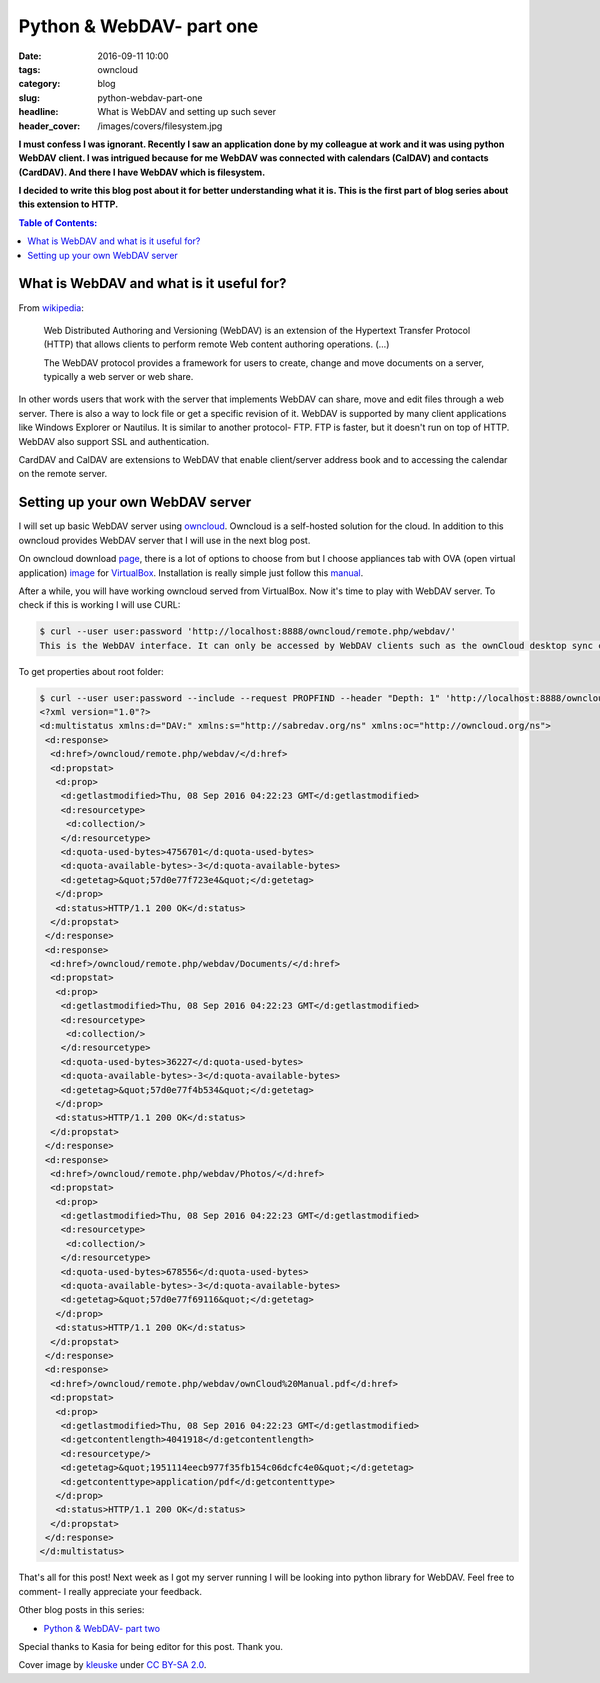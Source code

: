 Python & WebDAV- part one
#########################

:date: 2016-09-11 10:00
:tags: owncloud
:category: blog
:slug: python-webdav-part-one
:headline: What is WebDAV and setting up such sever
:header_cover: /images/covers/filesystem.jpg

**I must confess I was ignorant. Recently I saw an application done by my
colleague at work and it was using python WebDAV client. I was intrigued
because for me WebDAV was connected with calendars (CalDAV) and contacts (CardDAV).
And there I have WebDAV which is filesystem.**

**I decided to write this blog post about it
for better understanding what it is. This is the first part of blog series about this
extension to HTTP.**

.. contents:: Table of Contents:

What is WebDAV and what is it useful for?
-----------------------------------------

From `wikipedia <https://en.wikipedia.org/wiki/WebDAV>`_:

  Web Distributed Authoring and Versioning (WebDAV) is an extension of the Hypertext Transfer Protocol (HTTP)
  that allows clients to perform remote Web content authoring operations. (...)

  The WebDAV protocol provides a framework for users to create, change and move documents on a server, typically a web server or web share.

In other words users that work with the server that implements WebDAV can share, move and edit files
through a web server. There is also a way to lock
file or get a specific revision of it. WebDAV is supported by many client applications like Windows
Explorer or Nautilus. It is similar to another protocol- FTP. FTP is faster, but it doesn't run on top of
HTTP. WebDAV also support SSL and authentication.

CardDAV and CalDAV are extensions to WebDAV that enable client/server address book and to accessing the calendar
on the remote server.

Setting up your own WebDAV server
---------------------------------

I will set up basic WebDAV server using `owncloud <https://owncloud.com/>`_. Owncloud is a self-hosted solution for the cloud.
In addition to this owncloud provides WebDAV server that I will use in the next blog post.

On owncloud download `page <https://owncloud.org/install/#instructions-server>`_, there is a lot of options to choose from
but I choose appliances tab with
OVA (open virtual application) `image <http://download.owncloud.org/community/production/vm/Ubuntu_14.04-owncloud-9.1.0-1.1-201609011525.ova.zip>`_ for
`VirtualBox <https://www.virtualbox.org/>`_.
Installation is really simple just follow this `manual <https://doc.owncloud.org/server/8.0/admin_manual/installation/appliance_installation.html>`_.

After a while, you will have working owncloud served from VirtualBox. Now it's time to play with WebDAV server.
To check if this is working I will use CURL:

.. code-block:: shell

  $ curl --user user:password 'http://localhost:8888/owncloud/remote.php/webdav/'
  This is the WebDAV interface. It can only be accessed by WebDAV clients such as the ownCloud desktop sync client.⏎

To get properties about root folder:

.. code-block:: shell

  $ curl --user user:password --include --request PROPFIND --header "Depth: 1" 'http://localhost:8888/owncloud/remote.php/webdav'
  <?xml version="1.0"?>
  <d:multistatus xmlns:d="DAV:" xmlns:s="http://sabredav.org/ns" xmlns:oc="http://owncloud.org/ns">
   <d:response>
    <d:href>/owncloud/remote.php/webdav/</d:href>
    <d:propstat>
     <d:prop>
      <d:getlastmodified>Thu, 08 Sep 2016 04:22:23 GMT</d:getlastmodified>
      <d:resourcetype>
       <d:collection/>
      </d:resourcetype>
      <d:quota-used-bytes>4756701</d:quota-used-bytes>
      <d:quota-available-bytes>-3</d:quota-available-bytes>
      <d:getetag>&quot;57d0e77f723e4&quot;</d:getetag>
     </d:prop>
     <d:status>HTTP/1.1 200 OK</d:status>
    </d:propstat>
   </d:response>
   <d:response>
    <d:href>/owncloud/remote.php/webdav/Documents/</d:href>
    <d:propstat>
     <d:prop>
      <d:getlastmodified>Thu, 08 Sep 2016 04:22:23 GMT</d:getlastmodified>
      <d:resourcetype>
       <d:collection/>
      </d:resourcetype>
      <d:quota-used-bytes>36227</d:quota-used-bytes>
      <d:quota-available-bytes>-3</d:quota-available-bytes>
      <d:getetag>&quot;57d0e77f4b534&quot;</d:getetag>
     </d:prop>
     <d:status>HTTP/1.1 200 OK</d:status>
    </d:propstat>
   </d:response>
   <d:response>
    <d:href>/owncloud/remote.php/webdav/Photos/</d:href>
    <d:propstat>
     <d:prop>
      <d:getlastmodified>Thu, 08 Sep 2016 04:22:23 GMT</d:getlastmodified>
      <d:resourcetype>
       <d:collection/>
      </d:resourcetype>
      <d:quota-used-bytes>678556</d:quota-used-bytes>
      <d:quota-available-bytes>-3</d:quota-available-bytes>
      <d:getetag>&quot;57d0e77f69116&quot;</d:getetag>
     </d:prop>
     <d:status>HTTP/1.1 200 OK</d:status>
    </d:propstat>
   </d:response>
   <d:response>
    <d:href>/owncloud/remote.php/webdav/ownCloud%20Manual.pdf</d:href>
    <d:propstat>
     <d:prop>
      <d:getlastmodified>Thu, 08 Sep 2016 04:22:23 GMT</d:getlastmodified>
      <d:getcontentlength>4041918</d:getcontentlength>
      <d:resourcetype/>
      <d:getetag>&quot;1951114eecb977f35fb154c06dcfc4e0&quot;</d:getetag>
      <d:getcontenttype>application/pdf</d:getcontenttype>
     </d:prop>
     <d:status>HTTP/1.1 200 OK</d:status>
    </d:propstat>
   </d:response>
  </d:multistatus>

That's all for this post! Next week as I got my server running I will be looking
into python library for WebDAV. Feel free to comment- I really appreciate your
feedback.


Other blog posts in this series:

- `Python & WebDAV- part two <{filename}/blog/webdav2.rst>`_

Special thanks to Kasia for being editor for this post. Thank you.

Cover image by `kleuske <https://www.flickr.com/photos/kleuske/>`_ under `CC BY-SA 2.0 <https://creativecommons.org/licenses/by-sa/2.0/>`_.
